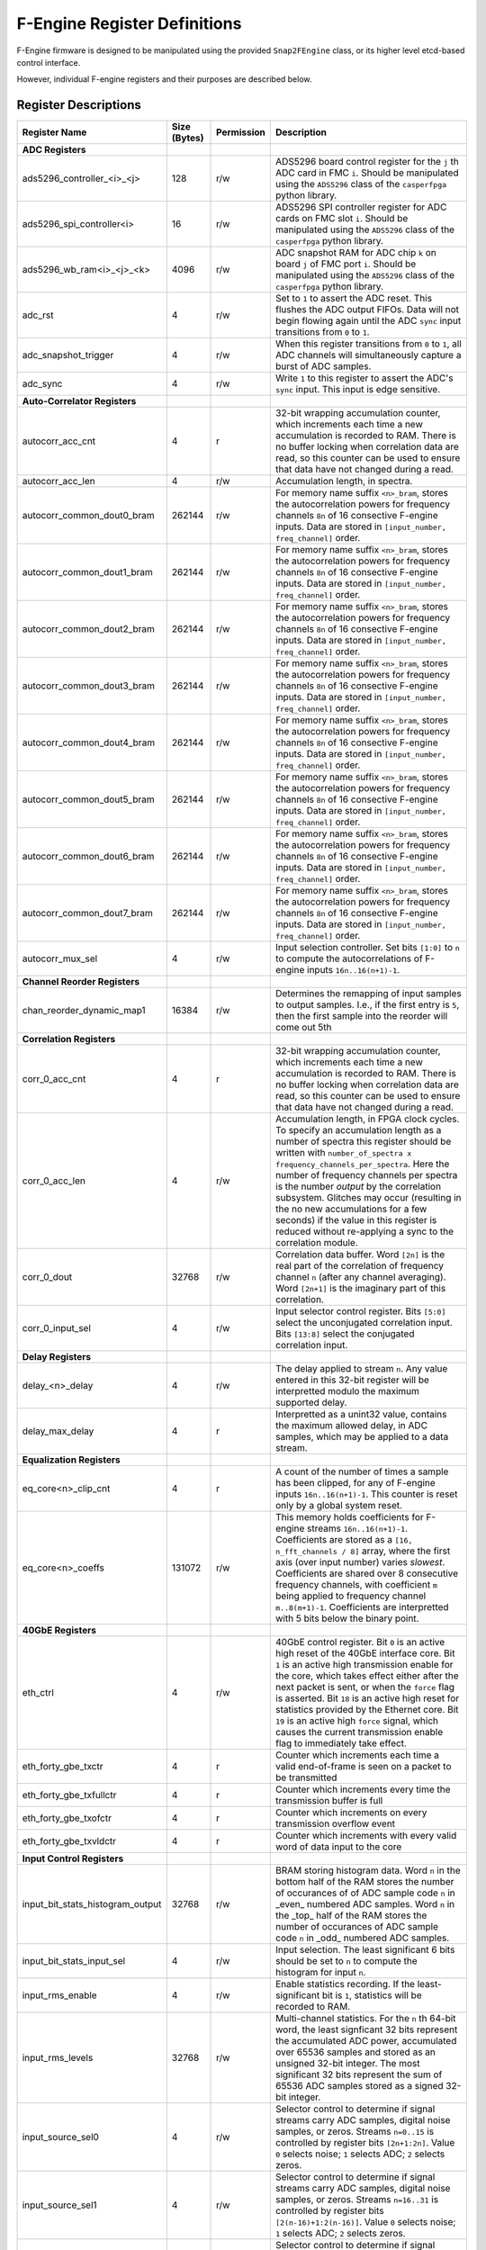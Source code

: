 F-Engine Register Definitions
=============================

F-Engine firmware is designed to be manipulated using the provided
``Snap2FEngine`` class, or its higher level etcd-based control interface.

However, individual F-engine registers and their purposes are described below.

Register Descriptions
---------------------


.. list-table::
    :widths: 25 10 10 55
    :header-rows: 1

    * - Register Name
      - Size (Bytes)
      - Permission
      - Description
    * - **ADC Registers**
      -
      -
      -
    * - ads5296_controller_<i>_<j>
      - 128
      - r/w
      - ADS5296 board control register for the ``j`` th ADC card in FMC ``i``. Should be manipulated using the ``ADS5296`` class of the ``casperfpga`` python library.
    * - ads5296_spi_controller<i>
      - 16
      - r/w
      - ADS5296 SPI controller register for ADC cards on FMC slot ``i``. Should be manipulated using the ``ADS5296`` class of the ``casperfpga`` python library.
    * - ads5296_wb_ram<i>_<j>_<k>
      - 4096
      - r/w
      - ADC snapshot RAM for ADC chip ``k`` on board ``j`` of FMC port ``i``. Should be manipulated using the ``ADS5296`` class of the ``casperfpga`` python library.



    * - adc_rst
      - 4
      - r/w
      - Set to ``1`` to assert the ADC reset. This flushes the ADC output FIFOs. Data will not begin flowing again until the ADC ``sync`` input transitions from ``0`` to ``1``.
    * - adc_snapshot_trigger
      - 4
      - r/w
      - When this register transitions from ``0`` to ``1``, all ADC channels will simultaneously capture a burst of ADC samples.
    * - adc_sync
      - 4
      - r/w
      - Write ``1`` to this register to assert the ADC's ``sync`` input. This input is edge sensitive.

    * - **Auto-Correlator Registers**
      -
      -
      -

    * - autocorr_acc_cnt
      - 4
      - r
      - 32-bit wrapping accumulation counter, which increments each time a new accumulation is recorded to RAM. There is no buffer locking when correlation data are read, so this counter can be used to ensure that data have not changed during a read.
    * - autocorr_acc_len
      - 4
      - r/w
      - Accumulation length, in spectra.
    * - autocorr_common_dout0_bram
      - 262144
      - r/w
      - For memory name suffix ``<n>_bram``, stores the autocorrelation powers for frequency channels ``8n`` of 16 consective F-engine inputs. Data are stored in ``[input_number, freq_channel]`` order.
    * - autocorr_common_dout1_bram
      - 262144
      - r/w
      - For memory name suffix ``<n>_bram``, stores the autocorrelation powers for frequency channels ``8n`` of 16 consective F-engine inputs. Data are stored in ``[input_number, freq_channel]`` order.
    * - autocorr_common_dout2_bram
      - 262144
      - r/w
      - For memory name suffix ``<n>_bram``, stores the autocorrelation powers for frequency channels ``8n`` of 16 consective F-engine inputs. Data are stored in ``[input_number, freq_channel]`` order.
    * - autocorr_common_dout3_bram
      - 262144
      - r/w
      - For memory name suffix ``<n>_bram``, stores the autocorrelation powers for frequency channels ``8n`` of 16 consective F-engine inputs. Data are stored in ``[input_number, freq_channel]`` order.
    * - autocorr_common_dout4_bram
      - 262144
      - r/w
      - For memory name suffix ``<n>_bram``, stores the autocorrelation powers for frequency channels ``8n`` of 16 consective F-engine inputs. Data are stored in ``[input_number, freq_channel]`` order.
    * - autocorr_common_dout5_bram
      - 262144
      - r/w
      - For memory name suffix ``<n>_bram``, stores the autocorrelation powers for frequency channels ``8n`` of 16 consective F-engine inputs. Data are stored in ``[input_number, freq_channel]`` order.
    * - autocorr_common_dout6_bram
      - 262144
      - r/w
      - For memory name suffix ``<n>_bram``, stores the autocorrelation powers for frequency channels ``8n`` of 16 consective F-engine inputs. Data are stored in ``[input_number, freq_channel]`` order.
    * - autocorr_common_dout7_bram
      - 262144
      - r/w
      - For memory name suffix ``<n>_bram``, stores the autocorrelation powers for frequency channels ``8n`` of 16 consective F-engine inputs. Data are stored in ``[input_number, freq_channel]`` order.
    * - autocorr_mux_sel
      - 4
      - r/w
      - Input selection controller. Set bits ``[1:0]`` to ``n`` to compute the autocorrelations of F-engine inputs ``16n..16(n+1)-1``.

    * - **Channel Reorder Registers**
      -
      -
      -

    * - chan_reorder_dynamic_map1
      - 16384
      - r/w
      - Determines the remapping of input samples to output samples. I.e., if  the first entry is ``5``, then the first sample into the reorder will come out 5th

    * - **Correlation Registers**
      -
      -
      -

    * - corr_0_acc_cnt
      - 4
      - r
      - 32-bit wrapping accumulation counter, which increments each time a new accumulation is recorded to RAM. There is no buffer locking when correlation data are read, so this counter can be used to ensure that data have not changed during a read.
    * - corr_0_acc_len
      - 4
      - r/w
      - Accumulation length, in FPGA clock cycles. To specify an accumulation length as a number of spectra this register should be written with ``number_of_spectra x frequency_channels_per_spectra``. Here the number of frequency channels per spectra is the number *output* by the correlation subsystem. Glitches may occur (resulting in the no new accumulations for a few seconds) if the value in this register is reduced without re-applying a sync to the correlation module.
    * - corr_0_dout
      - 32768
      - r/w
      - Correlation data buffer. Word ``[2n]`` is the real part of the correlation of frequency channel ``n`` (after any channel averaging). Word ``[2n+1]`` is the imaginary part of this correlation.
    * - corr_0_input_sel
      - 4
      - r/w
      - Input selector control register. Bits ``[5:0]`` select the unconjugated correlation input. Bits ``[13:8]`` select the conjugated correlation input.

    * - **Delay Registers**
      -
      -
      -

    * - delay_<n>_delay
      - 4
      - r/w
      - The delay applied to stream ``n``. Any value entered in this 32-bit register will be interpretted modulo the maximum supported delay.
    
    * - delay_max_delay
      - 4
      - r
      - Interpretted as a unint32 value, contains the maximum allowed delay, in ADC samples, which may be applied to a data stream.

    * - **Equalization Registers**
      -
      -
      -

    * - eq_core<n>_clip_cnt
      - 4
      - r
      - A count of the number of times a sample has been clipped, for any of F-engine inputs ``16n..16(n+1)-1``. This counter is reset only by a global system reset.
    * - eq_core<n>_coeffs
      - 131072
      - r/w
      - This memory holds coefficients for F-engine streams ``16n..16(n+1)-1``. Coefficients are stored as a ``[16, n_fft_channels / 8]`` array, where the first axis (over input number) varies *slowest*. Coefficients are shared over 8 consecutive frequency channels, with coefficient ``m`` being applied to frequency channel ``m..8(m+1)-1``. Coefficients are interpretted with 5 bits below the binary point.
   
    * - **40GbE Registers**
      -
      -
      -

    * - eth_ctrl
      - 4
      - r/w
      - 40GbE control register. Bit ``0`` is an active high reset of the 40GbE interface core. Bit ``1`` is an active high transmission enable for the core, which takes effect either after the next packet is sent, or when the ``force`` flag is asserted. Bit ``18`` is an active high reset for statistics provided by the Ethernet core. Bit ``19`` is an active high ``force`` signal, which causes the current transmission enable flag to immediately take effect.
    * - eth_forty_gbe_txctr
      - 4
      - r
      - Counter which increments each time a valid end-of-frame is seen on a packet to be transmitted
    * - eth_forty_gbe_txfullctr
      - 4
      - r
      - Counter which increments every time the transmission buffer is full
    * - eth_forty_gbe_txofctr
      - 4
      - r
      - Counter which increments on every transmission overflow event
    * - eth_forty_gbe_txvldctr
      - 4
      - r
      - Counter which increments with every valid word of data input to the core

    * - **Input Control Registers**
      -
      -
      -

    * - input_bit_stats_histogram_output
      - 32768
      - r/w
      - BRAM storing histogram data. Word ``n`` in the bottom half of the RAM stores the number of occurances of of ADC sample code ``n`` in _even_ numbered ADC samples. Word ``n`` in the _top_ half of the RAM stores the number of occurances of ADC sample code ``n`` in _odd_ numbered ADC samples.
    * - input_bit_stats_input_sel
      - 4
      - r/w
      - Input selection. The least significant 6 bits should be set to ``n`` to compute the histogram for input ``n``.
    * - input_rms_enable
      - 4
      - r/w
      - Enable statistics recording. If the least-significant bit is ``1``, statistics will be recorded to RAM.
    * - input_rms_levels
      - 32768
      - r/w
      - Multi-channel statistics. For the ``n`` th 64-bit word, the least signficant 32 bits represent the accumulated ADC power, accumulated over 65536 samples and stored as an unsigned 32-bit integer. The most significant 32 bits represent the sum of 65536 ADC samples stored as a signed 32-bit integer.
    * - input_source_sel0
      - 4
      - r/w
      - Selector control to determine if signal streams carry ADC samples, digital noise samples, or zeros. Streams ``n=0..15`` is controlled by register bits ``[2n+1:2n]``. Value ``0`` selects noise; ``1`` selects ADC; ``2`` selects zeros. 
    * - input_source_sel1
      - 4
      - r/w
      - Selector control to determine if signal streams carry ADC samples, digital noise samples, or zeros. Streams ``n=16..31`` is controlled by register bits ``[2(n-16)+1:2(n-16)]``. Value ``0`` selects noise; ``1`` selects ADC; ``2`` selects zeros. 
    * - input_source_sel2
      - 4
      - r/w
      - Selector control to determine if signal streams carry ADC samples, digital noise samples, or zeros. Streams ``n=32..47`` is controlled by register bits ``[2(n-32)+1:2(n-32)]``. Value ``0`` selects noise; ``1`` selects ADC; ``2`` selects zeros. 
    * - input_source_sel3
      - 4
      - r/w
      - Selector control to determine if signal streams carry ADC samples, digital noise samples, or zeros. Streams ``n=48..63`` is controlled by register bits ``[2(n-48)+1:2(n-48)]``. Value ``0`` selects noise; ``1`` selects ADC; ``2`` selects zeros. 

    * - **Noise Generator Registers**
      -
      -
      -

    * - noise_octal_mux0_sel
      - 4
      - r/w
      - The lower 2 bits define the select signal for the noise multiplexor. If this register has value ``v``, then noise generator ``v`` is selected.
    * - noise_octal_mux1_sel
      - 4
      - r/w
      - The lower 2 bits define the select signal for the noise multiplexor. If this register has value ``v``, then noise generator ``v`` is selected.
    * - noise_octal_mux2_sel
      - 4
      - r/w
      - The lower 2 bits define the select signal for the noise multiplexor. If this register has value ``v``, then noise generator ``v`` is selected.
    * - noise_octal_mux3_sel
      - 4
      - r/w
      - The lower 2 bits define the select signal for the noise multiplexor. If this register has value ``v``, then noise generator ``v`` is selected.
    * - noise_octal_mux4_sel
      - 4
      - r/w
      - The lower 2 bits define the select signal for the noise multiplexor. If this register has value ``v``, then noise generator ``v`` is selected.
    * - noise_octal_mux5_sel
      - 4
      - r/w
      - The lower 2 bits define the select signal for the noise multiplexor. If this register has value ``v``, then noise generator ``v`` is selected.
    * - noise_octal_mux6_sel
      - 4
      - r/w
      - The lower 2 bits define the select signal for the noise multiplexor. If this register has value ``v``, then noise generator ``v`` is selected.
    * - noise_octal_mux7_sel
      - 4
      - r/w
      - The lower 2 bits define the select signal for the noise multiplexor. If this register has value ``v``, then noise generator ``v`` is selected.
    * - noise_seeds0
      - 4
      - r/w
      - Noise generator seed values. If the 32-bit value in this register is ``v``, the seed for the first noise generator is (using Verilog syntax) ``{8'h5c, v[7:0], v[0:7], 8'ha3}``. The seed for the second noise generator is ``{8'h5c, v[15:8], v[8:15], 8'ha3}``. The seed for the third noise generator is ``{8'h5c, v[23:16], v[16:23], 8'ha3}``. The seed for the fourth noise generator is ``{8'h5c, v[31:24], v[24:31], 8'ha3}``

    * - **Packetizer Registers**
      -
      -
      -

    * - packetizer_ants
      - 262144
      - r/w
      - Antenna header entry map. Word ``n``contains the header antenna ID field for sample ``n`` in a transmission period. This field is only relevant for samples accompanied by ``valid`` and ``header`` flags.
    * - packetizer_chans
      - 262144
      - r/w
      - Channel ID header entry map. Bits ``[23:0]`` of word ``n`` contain the header channel ID field for sample ``n`` in a transmission period. This header field should hold the index of the first channel in a packet. Bits ``[31:24]`` contain the header channel block index field for this sample. These field is only relevant for samples accompanied by ``valid`` and ``header`` flags.
    * - packetizer_flags
      - 262144
      - r/w
      - Packet flags. For word ``n``, bit ``0`` is an active high flag which indicates that sample ``n`` in a transmission period is a packet header. Bit ``8`` is an active high flag which indicates that this word is valid and should be transmitted. Bit ``16`` is an active high flag indicating that this word is the last in a packet.
    * - packetizer_ips
      - 262144
      - r/w
      - IP Destination address map. Word ``n`` contains the IP address to which sample ``n`` in a transmission period should be sent. Only entries accompanied by ``valid`` and ``end of frame`` flags result in a packet's destination being set from this register. 
    * - packetizer_n_chans
      - 4
      - r/w
      - 32-bit ``n_chans`` header field for F-engine output data packets, indicating the number of frequency channels per packet.
    * - packetizer_n_pols
      - 4
      - r/w
      - 32-bit ``n_pols`` header field for F-engine output data packets, indicating the number of antenna-polarizations present in a packet.
    * - packetizer_ports
      - 262144
      - r/w
      - UDP Destination port map. For word ``n``, bits ``[15:0]`` contain the UDP port to which sample ``n`` in a transmission period should be sent. Only samples accompanied by ``valid`` and ``end of frame`` flags result in a packet's destination being set from this register. 

    * - **PFB Registers**
      -
      -
      -

    * - pfb_ctrl
      - 4
      - r/w
      - PFB control register. Bit ``18`` is an active-high reset for overflow statistics counters. Bits ``15:0`` hold the FFT shift schedule for the PFB processing pipeline, with bit ``n`` an active high shift signal for the ``n`` th FFT stage.
    * - pfb_pfb16x_<n>_status
      - 4
      - r
      - A 32-bit counter which, for register name suffix ``<n>_status`` increments every time an FFT overflow event is detected in any of FFT channels ``16n..16(n+1)-1``. Resets only when commanded via the PFB control register, and will wrap once the maximum value is reached. 

    * - **Post-EQ Test Vector Generator Registers**
      -
      -
      -
    * - post_eq_tvg_core<n>_tv
      - 524288
      - r/w
      - This memory holds 4+4 bit complex test vector streams for F-engine streams ``16n..16(n+1)-1``. Test vectors are stored as a ``[16, n_fft_channels]`` array, where the first axis (over input number) varies *slowest*, and vectors are stored in order of increasing FFT channel. An 8-bit word in location ``[m, c]`` is interpretted as a 4+4 bit complex value for channel ``c`` of F-engine stream ``16n + m``. The most significant 4 bits are interpretted as the real part of the complex value.
    * - post_eq_tvg_tvg_en
      - 4
      - r/w
      - Test vector multiplexor control. If the least significant bit is ``1``, ADC data will be replaced with software-controllable test vectors.

    * - **Synchronization Registers**
      -
      -
      -

    * - sync_ctrl
      - 4
      - r/w
      - Timing control register. Bit ``0``: active high enable allowing telescope time counter to be loaded from telescope time load registers on next synchronization pulse. Bit ``1``: When transitioned from ``0`` to ``1``, forces telescope time counter to be loaded from telescope time load registers immediately. Bit ``2``: active high telescope time counter reset. Bit ``3``: active high reset for error counters. Bit ``4``: active high ``arm`` signal, which causes a global system reset, released on the next synchronization pulse; a system sync on the next synchronization pulse. Bit ``5``: When transittioned from ``0`` to ``1``, emulates the arrival of an external sync pulse. Bit ``6``: When transittioned from ``0`` to ``1``, arms noise generator seed loaders.
    * - sync_ext_sync_count
      - 4
      - r
      - Number of external synchronization pulses received.
    * - sync_ext_sync_period
      - 4
      - r
      - Measured number of FPGA clock ticks between previous two external synchronization pulses.
    * - sync_ext_sync_tt_lsb
      - 4
      - r
      - Least significant 32 bits of the telescope time counter, at the point of the last external synchronization pulse.
    * - sync_ext_sync_tt_msb
      - 4
      - r
      - Most significant 32 bits of the telescope time counter, at the point of the last external synchronization pulse.
    * - sync_int_sync_count
      - 4
      - r
      - Number of synchronization pulses emitted via GPIO.
    * - sync_latency
      - 4
      - r
      - Measured latecy, in FPGA clock ticks, between transmitting a synchronization pulse and receiving it from the timing distribution system.
    * - sync_sync_div_bits
      - 4
      - r
      - Holds the log2 value of the sync period -- i.e. the rate at which sync pulses are emitted from the board via GPIO -- in FPGA clock ticks.
    * - sync_tt_load_lsb
      - 4
      - r/w
      - Telescope time load register. Least significant 32 bits to load to the telescope time counter.
    * - sync_tt_load_msb
      - 4
      - r/w
      - Telescope time load register. Most significant 32 bits to load to the telescope time counter.
    * - sync_tt_lsb
      - 4
      - r
      - Least significant 32 bits of the telescope time counter.
    * - sync_tt_msb
      - 4
      - r
      - Most significant 32 bits of the telescope time counter.
    * - sync_uptime_msb
      - 4
      - r
      - Board uptime, in units of ``2^32`` FPGA clock ticks.

    * - **Version Registers**
      -
      -
      -

    * - version_timestamp
      - 4
      - r
      - Unix timestamp, in integer seconds, when firmware was last compiled.
    * - version_version
      - 4
      - r
      - Version register. Bits ``[31:24]``: major version. Bits ``[23:16]``: minor version. Bits ``[15:8]``: revision. Bits ``[7:0]``: buxfix.

